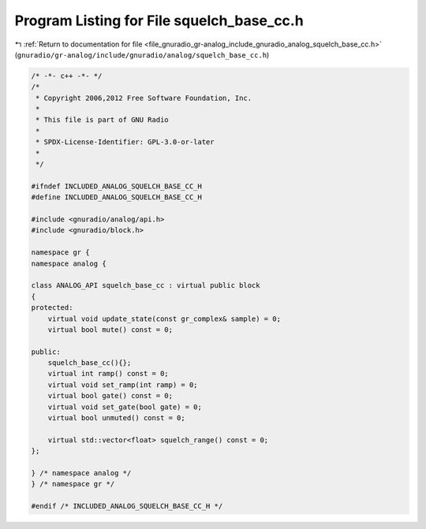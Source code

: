 
.. _program_listing_file_gnuradio_gr-analog_include_gnuradio_analog_squelch_base_cc.h:

Program Listing for File squelch_base_cc.h
==========================================

|exhale_lsh| :ref:`Return to documentation for file <file_gnuradio_gr-analog_include_gnuradio_analog_squelch_base_cc.h>` (``gnuradio/gr-analog/include/gnuradio/analog/squelch_base_cc.h``)

.. |exhale_lsh| unicode:: U+021B0 .. UPWARDS ARROW WITH TIP LEFTWARDS

.. code-block:: cpp

   /* -*- c++ -*- */
   /*
    * Copyright 2006,2012 Free Software Foundation, Inc.
    *
    * This file is part of GNU Radio
    *
    * SPDX-License-Identifier: GPL-3.0-or-later
    *
    */
   
   #ifndef INCLUDED_ANALOG_SQUELCH_BASE_CC_H
   #define INCLUDED_ANALOG_SQUELCH_BASE_CC_H
   
   #include <gnuradio/analog/api.h>
   #include <gnuradio/block.h>
   
   namespace gr {
   namespace analog {
   
   class ANALOG_API squelch_base_cc : virtual public block
   {
   protected:
       virtual void update_state(const gr_complex& sample) = 0;
       virtual bool mute() const = 0;
   
   public:
       squelch_base_cc(){};
       virtual int ramp() const = 0;
       virtual void set_ramp(int ramp) = 0;
       virtual bool gate() const = 0;
       virtual void set_gate(bool gate) = 0;
       virtual bool unmuted() const = 0;
   
       virtual std::vector<float> squelch_range() const = 0;
   };
   
   } /* namespace analog */
   } /* namespace gr */
   
   #endif /* INCLUDED_ANALOG_SQUELCH_BASE_CC_H */
